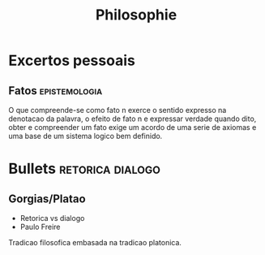 #+title: Philosophie
* Excertos pessoais
** Fatos :epistemologia:
O que compreende-se como fato n exerce o sentido expresso na
denotacao da palavra, o efeito de fato n e expressar verdade
quando dito, obter e compreender um fato exige um acordo de uma
serie de axiomas e uma base de um sistema logico bem definido.

* Bullets :retorica:dialogo:
** Gorgias/Platao
+ Retorica vs dialogo
+ Paulo Freire
Tradicao filosofica embasada na tradicao platonica.
